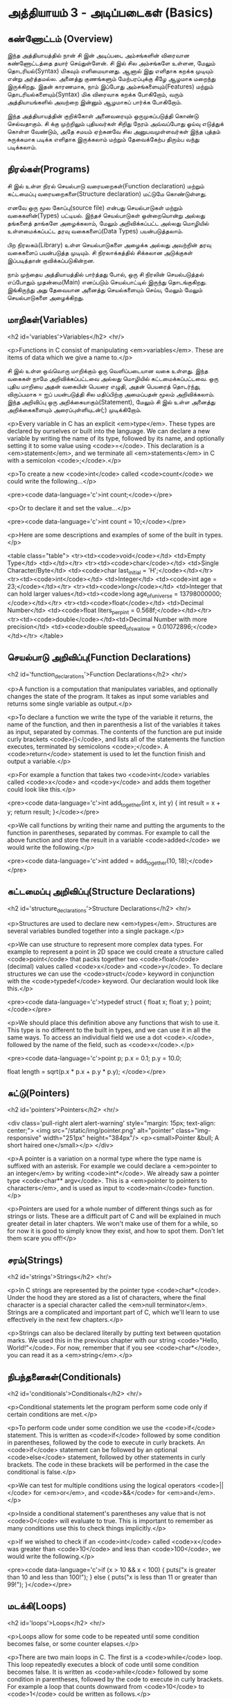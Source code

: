 * அத்தியாயம் 3 - அடிப்படைகள் (Basics)

** கண்ணோட்டம் (Overview)

இந்த அத்தியாயத்தில் நான் சி இன் அடிப்படை அம்சங்களின் விரைவான கண்ணோட்டத்தை தயார்
செய்துள்ளேன். சி இல் சில அம்சங்களே உள்ளன, மேலும் தொடரியல்(Syntax) மிகவும்
எளிமையானது. ஆனால் இது எளிதாக கறக்க முடியும் என்று அர்த்தமல்ல. அனைத்து குணங்களும்
மேற்பரப்புக்கு கீழே ஆழமாக மறைந்து இருக்கிறது. இதன் காரணமாக, நாம் இப்போது
அம்சங்களையும்(Features) மற்றும் தொடரியல்களையும்(Syntax) மிக விரைவாக கறக்க
போகிறோம், வரும் அத்தியாயங்களில் அவற்றை இன்னும் ஆழமாகப் பார்க்க போகிறோம்.

இந்த அத்தியாயத்தின் குறிக்கோள் அனைவரையும் ஒருமுகப்படுத்தி கொண்டு செல்வதாகும். சி
க்கு முற்றிலும் புதியவர்கள் சிறிது நேரம் அவ்வப்போது ஓய்வு எடுத்துக் கொள்ள வேண்டும்,
அதே சமயம் ஏற்கனவே சில அனுபவமுள்ளவர்கள் இந்த புத்தம் சுருக்கமாக படிக்க எளிதாக
இருக்கலாம் மற்றும் தேவைக்கேற்ப திரும்ப வந்து படிக்கலாம்.

** நிரல்கள்(Programs)

சி இல் உள்ள நிரல் செயல்பாடு வரையறைகள்(Function declaration) மற்றும் கட்டமைப்பு
வரையறைகளை(Structure declaration) மட்டுமே கொண்டுள்ளது.

எனவே ஒரு மூல கோப்பு(source file) என்பது செயல்பாடுகள் மற்றும் வகைகளின்(Types)
பட்டியல். இந்தச் செயல்பாடுகள் ஒன்றையொன்று அல்லது தங்களைத் தாங்களே அழைக்கலாம், மேலும்
அறிவிக்கப்பட்ட அல்லது மொழியில் உள்ளமைக்கப்பட்ட தரவு வகைகளைப்(Data Types)
பயன்படுத்தலாம்.

பிற நிரலகம்(Library) உள்ள செயல்பாடுகளை அழைக்க அல்லது அவற்றின் தரவு வகைகளைப்
பயன்படுத்த முடியும். சி நிரலாக்கத்தில் சிக்கலான அடுக்குகள் இப்படித்தான்
குவிக்கப்படுகின்றன.

நாம் முந்தைய அத்தியாயத்தில் பார்த்தது போல், ஒரு சி நிரலின் செயல்படுத்தல் எப்போதும்
முதன்மை(Main) எனப்படும் செயல்பாட்டில் இருந்து தொடங்குகிறது. இங்கிருந்து அது
தேவையான அனைத்து செயல்களையும் செய்ய, மேலும் மேலும் செயல்பாடுகளை அழைக்கிறது.

** மாறிகள்(Variables)



<h2 id='variables'>Variables</h2> <hr/>

<p>Functions in C consist of manipulating <em>variables</em>. These
are items of data which we give a name to.</p>

சி இல் உள்ள ஒவ்வொரு மாறிக்கும் ஒரு வெளிப்படையான வகை உள்ளது. இந்த வகைகள் நாமே
அறிவிக்கப்பட்டவை அல்லது மொழியில் கட்டமைக்கப்பட்டவை. ஒரு புதிய மாறியை அதன் வகையின்
பெயரை எழுதி, அதன் பெயரைத் தொடர்ந்து, விருப்பமாக = ஐப் பயன்படுத்தி சில
மதிப்பிற்கு அமைப்பதன் மூலம் அறிவிக்கலாம். இந்த அறிவிப்பு ஒரு
அறிக்கையாகும்(Statement), மேலும் சி இல் உள்ள அனைத்து அறிக்கைகளையும்
அரைப்புள்ளியுடன்(;) முடிக்கிறோம்.

<p>Every variable in C has an explicit <em>type</em>. These types are
declared by ourselves or built into the language. We can declare a new
variable by writing the name of its type, followed by its name, and
optionally setting it to some value using <code>=</code>. This
declaration is a <em>statement</em>, and we terminate all
<em>statements</em> in C with a semicolon <code>;</code>.</p>

<p>To create a new <code>int</code> called <code>count</code> we could
write the following...</p>

<pre><code data-language='c'>int count;</code></pre>

<p>Or to declare it and set the value...</p>

<pre><code data-language='c'>int count = 10;</code></pre>

<p>Here are some descriptions and examples of some of the built in
types.</p>

<table class="table"> <tr><td><code>void</code></td> <td>Empty
  Type</td> <td></td></tr> <tr><td><code>char</code></td> <td>Single
  Character/Byte</td> <td><code>char last_initial =
  'H';</code></td></tr> <tr><td><code>int</code></td> <td>Integer</td>
  <td><code>int age = 23;</code></td></tr>
  <tr><td><code>long</code></td> <td>Integer that can hold larger
  values</td><td><code>long age_of_universe =
  13798000000;</code></td></tr> <tr><td><code>float</code></td>
  <td>Decimal Number</td> <td><code>float liters_per_pint =
  0.568f;</code></td></tr> <tr><td><code>double</code></td><td>Decimal
  Number with more precision</td> <td><code>double speed_of_swallow =
  0.01072896;</code></td></tr> </table>

** செயல்பாடு அறிவிப்பு(Function Declarations)
<h2 id='function_declarations'>Function Declarations</h2> <hr/>

<p>A function is a computation that manipulates variables, and
optionally changes the state of the program. It takes as input some
variables and returns some single variable as output.</p>

<p>To declare a function we write the type of the variable it returns,
the name of the function, and then in parenthesis a list of the
variables it takes as input, separated by commas. The contents of the
function are put inside curly brackets <code>{}</code>, and lists all
of the statements the function executes, terminated by semicolons
<code>;</code>. A <code>return</code> statement is used to let the
function finish and output a variable.</p>

<p>For example a function that takes two <code>int</code> variables
called <code>x</code> and <code>y</code> and adds them together could
look like this.</p>

<pre><code data-language='c'>int add_together(int x, int y) { int
  result = x + y; return result; }</code></pre>

<p>We call functions by writing their name and putting the arguments
to the function in parentheses, separated by commas. For example to
call the above function and store the result in a variable
<code>added</code> we would write the following.</p>

<pre><code data-language='c'>int added = add_together(10,
18);</code></pre>

** கட்டமைப்பு அறிவிப்பு(Structure Declarations)
<h2 id='structure_declarations'>Structure Declarations</h2> <hr/>

<p>Structures are used to declare new <em>types</em>. Structures are
several variables bundled together into a single package.</p>

<p>We can use structure to represent more complex data types. For
example to represent a point in 2D space we could create a structure
called <code>point</code> that packs together two <code>float</code>
(decimal) values called <code>x</code> and <code>y</code>. To declare
structures we can use the <code>struct</code> keyword in conjunction
with the <code>typedef</code> keyword. Our declaration would look like
this.</p>

<pre><code data-language='c'>typedef struct { float x; float y; }
  point;</code></pre>

<p>We should place this definition above any functions that wish to
use it. This type is no different to the built in types, and we can
use it in all the same ways. To access an individual field we use a
dot <code>.</code>, followed by the name of the field, such as
<code>x</code>.</p>

<pre><code data-language='c'>point p; p.x = 0.1; p.y = 10.0;

float length = sqrt(p.x * p.x + p.y * p.y); </code></pre>


** சுட்டு(Pointers)

<h2 id='pointers'>Pointers</h2> <hr/>

<div class='pull-right alert alert-warning' style="margin: 15px;
  text-align: center;"> <img src="/static/img/pointer.png"
  alt="pointer" class="img-responsive" width="251px" height="384px"/>
  <p><small>Pointer &bull; A short haired one</small></p> </div>

<p>A pointer is a variation on a normal type where the type name is
suffixed with an asterisk. For example we could declare a <em>pointer
to an integer</em> by writing <code>int*</code>. We already saw a
pointer type <code>char** argv</code>. This is a <em>pointer to
pointers to characters</em>, and is used as input to <code>main</code>
function.</p>

<p>Pointers are used for a whole number of different things such as
for strings or lists. These are a difficult part of C and will be
explained in much greater detail in later chapters. We won't make use
of them for a while, so for now it is good to simply know they exist,
and how to spot them. Don't let them scare you off!</p>

** சரம்(Strings)
<h2 id='strings'>Strings</h2> <hr/>

<p>In C strings are represented by the pointer type
<code>char*</code>. Under the hood they are stored as a list of
characters, where the final character is a special character called
the <em>null terminator</em>. Strings are a complicated and important
part of C, which we'll learn to use effectively in the next few
chapters.</p>

<p>Strings can also be declared literally by putting text between
quotation marks. We used this in the previous chapter with our string
<code>"Hello, World!"</code>. For now, remember that if you see
<code>char*</code>, you can read it as a <em>string</em>.</p>

** நிபந்தனைகள்(Conditionals)
<h2 id='conditionals'>Conditionals</h2> <hr/>

<p>Conditional statements let the program perform some code only if
certain conditions are met.</p>

<p>To perform code under some condition we use the <code>if</code>
statement. This is written as <code>if</code> followed by some
condition in parentheses, followed by the code to execute in curly
brackets. An <code>if</code> statement can be followed by an optional
<code>else</code> statement, followed by other statements in curly
brackets. The code in these brackets will be performed in the case the
conditional is false.</p>

<p>We can test for multiple conditions using the logical operators
<code>||</code> for <em>or</em>, and <code>&&</code> for
<em>and</em>.</p>

<p>Inside a conditional statement's parentheses any value that is not
<code>0</code> will evaluate to true. This is important to remember as
many conditions use this to check things implicitly.</p>

<p>If we wished to check if an <code>int</code> called <code>x</code>
was greater than <code>10</code> and less than <code>100</code>, we
would write the following.</p>

<pre><code data-language='c'>if (x > 10 && x < 100) { puts("x is
  greater than 10 and less than 100!"); } else { puts("x is less than
  11 or greater than 99!"); }</code></pre>

** மடக்கி(Loops)
<h2 id='loops'>Loops</h2> <hr/>

<p>Loops allow for some code to be repeated until some condition
becomes false, or some counter elapses.</p>

<p>There are two main loops in C. The first is a <code>while</code>
loop. This loop repeatedly executes a block of code until some
condition becomes false. It is written as <code>while</code> followed
by some condition in parentheses, followed by the code to execute in
curly brackets. For example a loop that counts downward from
<code>10</code> to <code>1</code> could be written as follows.</p>

<pre><code data-language='c'>int i = 10; while (i > 0) { puts("Loop
Iteration"); i = i - 1; }</code></pre>

<p>The second kind of loop is a <code>for</code> loop. Rather than a
condition, this loop requires three expressions separated by
semicolons <code>;</code>. These are an <em>initialiser</em>, a
<em>condition</em> and an <em>incrementer</em>. The
<em>initialiser</em> is performed before the loop starts. The
<em>condition</em> is checked before each iteration of the loop. If it
is false, the loop is exited. The <em>incrementer</em> is performed at
the end of each iteration of the loop. These loops are often used for
counting as they are more compact than the <code>while</code>
loop.</p>

<p>For example to write a loop that counts up from <code>0</code> to
<code>9</code> we might write the following. In this case the
<code>++</code> operator increments the variable <code>i</code>.</p>

<pre><code data-language='c'>for (int i = 0; i < 10; i++) { puts("Loop
  Iteration"); }</code></pre>

** வெகுமதி மதிப்பெண் (Bonus Marks)
<h2>Bonus Marks</h2> <hr/>

<div class="alert alert-warning"> <ul class="list-group"> <li
  class="list-group-item">&rsaquo; Use a <code>for</code> loop to
  print out <code>Hello World!</code> five times.</li> <li
  class="list-group-item">&rsaquo; Use a <code>while</code> loop to
  print out <code>Hello World!</code> five times.</li> <li
  class="list-group-item">&rsaquo; Declare a function that outputs
  <code>Hello World!</code> <code>n</code> number of times. Call this
  from <code>main</code>.</li> <li class="list-group-item">&rsaquo;
  What built in types are there other than the ones listed?</li> <li
  class="list-group-item">&rsaquo; What other conditional operators
  are there other than <em>greater than</em> <code>&gt;</code>, and
  <em>less than</em> <code>&lt;</code>?</li> <li
  class="list-group-item">&rsaquo; What other mathematical operators
  are there other than <em>add</em> <code>+</code>, and
  <em>subtract</em> <code>-</code>?</li> <li
  class="list-group-item">&rsaquo; What is the <code>+=</code>
  operator, and how does it work?</li> <li
  class="list-group-item">&rsaquo; What is the <code>do</code> loop,
  and how does it work?</li> <li class="list-group-item">&rsaquo; What
  is the <code>switch</code> statement and how does it work?</li> <li
  class="list-group-item">&rsaquo; What is the <code>break</code>
  keyword and what does it do?</li> <li
  class="list-group-item">&rsaquo; What is the <code>continue</code>
  keyword and what does it do?</li> <li
  class="list-group-item">&rsaquo; What does the <code>typedef</code>
  keyword do exactly?</li> </ul> </div>

<h2>Navigation</h2>


<table class="table" style='table-layout: fixed;'> <tr> <td
  class="text-left"><a href="chapter2_installation"><h4>&lsaquo;
  Installation</h4></a></td> <td class="text-center"><a
  href="contents"><h4>&bull; Contents &bull;</h4></a></td> <td
  class="text-right"><a href="chapter4_interactive_prompt"><h4>An
  Interactive Prompt &rsaquo;</h4></a></td> </tr> </table>
